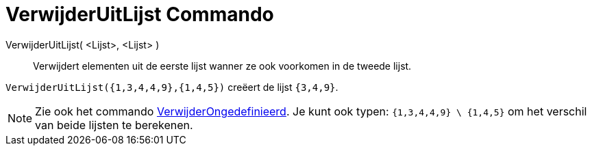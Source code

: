 = VerwijderUitLijst Commando
:page-en: commands/Remove
ifdef::env-github[:imagesdir: /nl/modules/ROOT/assets/images]

VerwijderUitLijst( <Lijst>, <Lijst> )::
  Verwijdert elementen uit de eerste lijst wanner ze ook voorkomen in de tweede lijst.

[EXAMPLE]
====

`++VerwijderUitLijst({1,3,4,4,9},{1,4,5})++` creëert de lijst `++{3,4,9}++`.

====

[NOTE]
====

Zie ook het commando xref:/commands/VerwijderOngedefiniëerd.adoc[VerwijderOngedefinieerd]. Je kunt ook typen:
`++{1,3,4,4,9} \ {1,4,5}++` om het verschil van beide lijsten te berekenen.

====
